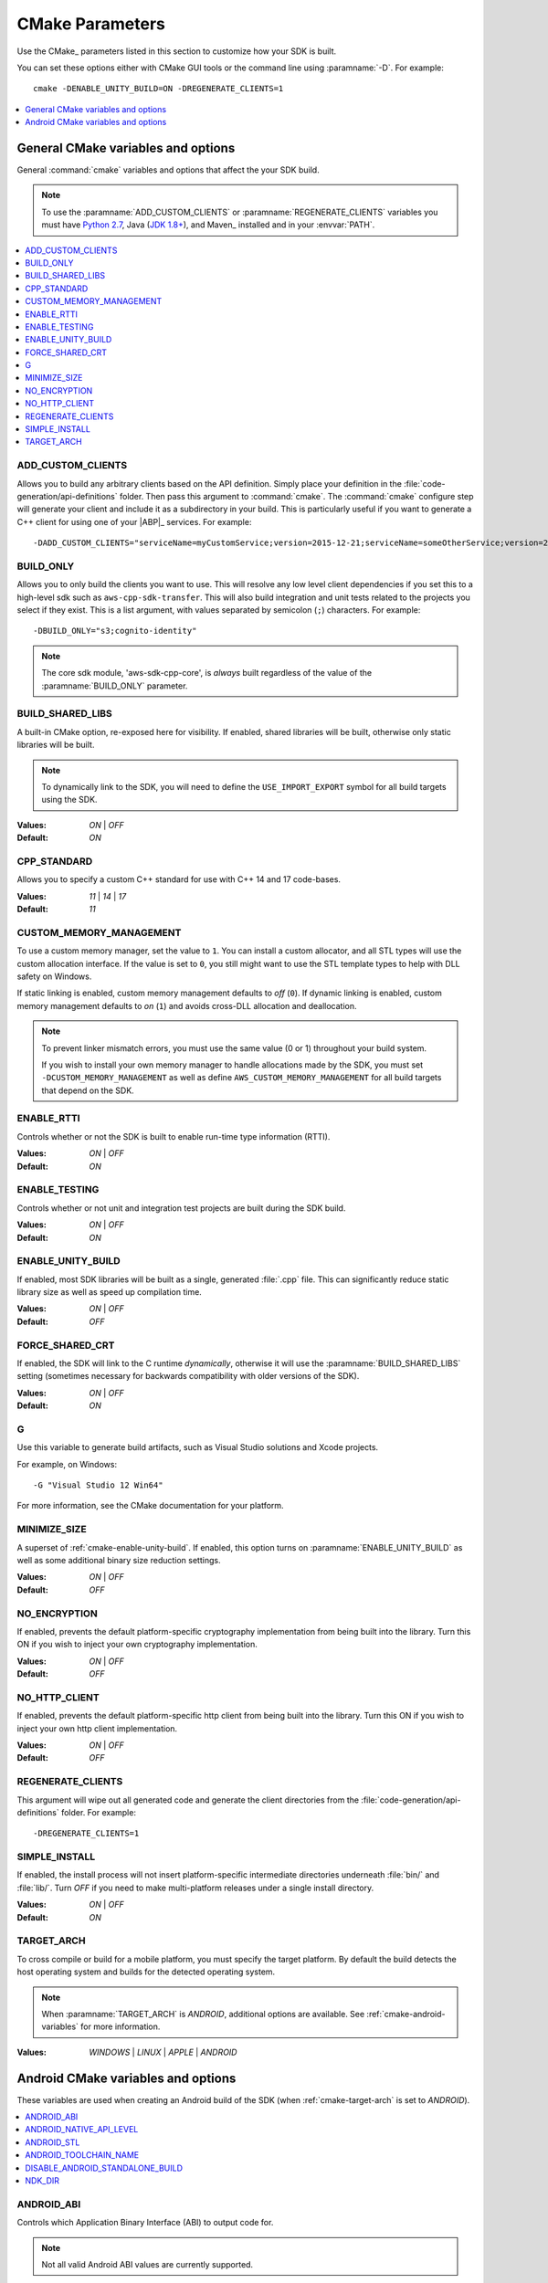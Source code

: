 .. Copyright 2010-2016 Amazon.com, Inc. or its affiliates. All Rights Reserved.

   This work is licensed under a Creative Commons Attribution-NonCommercial-ShareAlike 4.0
   International License (the "License"). You may not use this file except in compliance with the
   License. A copy of the License is located at http://creativecommons.org/licenses/by-nc-sa/4.0/.

   This file is distributed on an "AS IS" BASIS, WITHOUT WARRANTIES OR CONDITIONS OF ANY KIND,
   either express or implied. See the License for the specific language governing permissions and
   limitations under the License.

################
CMake Parameters
################

Use the CMake_ parameters listed in this section to customize how your SDK is built.

You can set these options either with CMake GUI tools or the command line using :paramname:`-D`. For
example::

 cmake -DENABLE_UNITY_BUILD=ON -DREGENERATE_CLIENTS=1

.. contents::
    :local:
    :depth: 1


.. _cmake-general-options:

General CMake variables and options
===================================

General :command:`cmake` variables and options that affect the your SDK build.

.. note:: To use the :paramname:`ADD_CUSTOM_CLIENTS` or :paramname:`REGENERATE_CLIENTS` variables
   you must have `Python 2.7 <https://www.python.org/downloads/>`_, Java (`JDK 1.8+
   <http://openjdk.java.net/install/>`_), and Maven_ installed and in your :envvar:`PATH`.

.. contents::
    :local:
    :depth: 1


.. _cmake-add-custom-clients:

ADD_CUSTOM_CLIENTS
------------------

Allows you to build any arbitrary clients based on the API definition. Simply place your definition
in the :file:`code-generation/api-definitions` folder. Then pass this argument to :command:`cmake`.
The :command:`cmake` configure step will generate your client and include it as a subdirectory in
your build. This is particularly useful if you want to generate a C++ client for using one of your
|ABP|_ services. For example::

 -DADD_CUSTOM_CLIENTS="serviceName=myCustomService;version=2015-12-21;serviceName=someOtherService;version=2015-08-15"


.. _cmake-build-only:

BUILD_ONLY
----------

Allows you to only build the clients you want to use. This will resolve any low level client
dependencies if you set this to a high-level sdk such as ``aws-cpp-sdk-transfer``. This will also
build integration and unit tests related to the projects you select if they exist. This is a list
argument, with values separated by semicolon (``;``) characters. For example::

 -DBUILD_ONLY="s3;cognito-identity"

.. note:: The core sdk module, 'aws-sdk-cpp-core', is *always* built regardless of the value of the
   :paramname:`BUILD_ONLY` parameter.


.. _cmake-build-shared-libs:

BUILD_SHARED_LIBS
-----------------

A built-in CMake option, re-exposed here for visibility. If enabled, shared libraries will be built,
otherwise only static libraries will be built.

.. note:: To dynamically link to the SDK, you will need to define the ``USE_IMPORT_EXPORT`` symbol
   for all build targets using the SDK.

:Values: *ON* | *OFF*
:Default: *ON*


.. _cmake-cpp-standard:

CPP_STANDARD
------------

Allows you to specify a custom C++ standard for use with C++ 14 and 17 code-bases.

:Values: *11* | *14* | *17*
:Default: *11*


.. _cmake-custom-memory-management:

CUSTOM_MEMORY_MANAGEMENT
------------------------

To use a custom memory manager, set the value to ``1``. You can install a custom allocator, and all
STL types will use the custom allocation interface. If the value is set to ``0``, you still might
want to use the STL template types to help with DLL safety on Windows.

If static linking is enabled, custom memory management defaults to *off* (``0``). If dynamic linking
is enabled, custom memory management defaults to *on* (``1``) and avoids cross-DLL allocation and
deallocation.

.. note:: To prevent linker mismatch errors, you must use the same value (0 or 1) throughout your
   build system.

   If you wish to install your own memory manager to handle allocations made by the SDK, you must
   set ``-DCUSTOM_MEMORY_MANAGEMENT`` as well as define ``AWS_CUSTOM_MEMORY_MANAGEMENT`` for all
   build targets that depend on the SDK.


.. _cmake-enable-rtti:

ENABLE_RTTI
-----------

Controls whether or not the SDK is built to enable run-time type information (RTTI).

:Values: *ON* | *OFF*
:Default: *ON*


.. _cmake-enable-testing:

ENABLE_TESTING
--------------

Controls whether or not unit and integration test projects are built during the SDK build.

:Values: *ON* | *OFF*
:Default: *ON*


.. _cmake-enable-unity-build:

ENABLE_UNITY_BUILD
------------------

If enabled, most SDK libraries will be built as a single, generated :file:`.cpp` file. This can
significantly reduce static library size as well as speed up compilation time.

:Values: *ON* | *OFF*
:Default: *OFF*


.. _cmake-force-shared-crt:

FORCE_SHARED_CRT
----------------

If enabled, the SDK will link to the C runtime *dynamically*, otherwise it will use the
:paramname:`BUILD_SHARED_LIBS` setting (sometimes necessary for backwards compatibility with older
versions of the SDK).

:Values: *ON* | *OFF*
:Default: *ON*


.. _cmake-g:

G
-

Use this variable to generate build artifacts, such as Visual Studio solutions and Xcode projects.

For example, on Windows::

 -G "Visual Studio 12 Win64"

For more information, see the CMake documentation for your platform.


.. _cmake-minimize-size:

MINIMIZE_SIZE
-------------

A superset of :ref:`cmake-enable-unity-build`. If enabled, this option turns on
:paramname:`ENABLE_UNITY_BUILD` as well as some additional binary size reduction settings.

:Values: *ON* | *OFF*
:Default: *OFF*


.. _cmake-no-encryption:

NO_ENCRYPTION
-------------

If enabled, prevents the default platform-specific cryptography implementation from being built into
the library. Turn this ON if you wish to inject your own cryptography implementation.

:Values: *ON* | *OFF*
:Default: *OFF*


.. _cmake-no-http-client:

NO_HTTP_CLIENT
--------------

If enabled, prevents the default platform-specific http client from being built into the library.
Turn this ON if you wish to inject your own http client implementation.

:Values: *ON* | *OFF*
:Default: *OFF*


.. _cmake-regenerate-clients:

REGENERATE_CLIENTS
------------------

This argument will wipe out all generated code and generate the client directories from the
:file:`code-generation/api-definitions` folder. For example::

 -DREGENERATE_CLIENTS=1


.. _cmake-simple-install:

SIMPLE_INSTALL
--------------

If enabled, the install process will not insert platform-specific intermediate directories
underneath :file:`bin/` and :file:`lib/`. Turn *OFF* if you need to make multi-platform releases
under a single install directory.

:Values: *ON* | *OFF*
:Default: *ON*


.. _cmake-target-arch:

TARGET_ARCH
-----------

To cross compile or build for a mobile platform, you must specify the target platform. By default
the build detects the host operating system and builds for the detected operating system.

.. note:: When :paramname:`TARGET_ARCH` is *ANDROID*, additional options are available. See
   :ref:`cmake-android-variables` for more information.

:Values: *WINDOWS* | *LINUX* | *APPLE* | *ANDROID*



.. _cmake-android-variables:

Android CMake variables and options
===================================

These variables are used when creating an Android build of the SDK (when :ref:`cmake-target-arch` is
set to *ANDROID*).

.. contents::
    :local:
    :depth: 1


.. _cmake-android-abi:

ANDROID_ABI
-----------

Controls which Application Binary Interface (ABI) to output code for.

.. note:: Not all valid Android ABI values are currently supported.

:Values: *arm64* | *armeabi-v7a* | *x86_64* | *x86* | *mips64* | *mips*
:Default: *armeabi-v7a*


.. _cmake-android-native-api-level:

ANDROID_NATIVE_API_LEVEL
------------------------

Controls what API level the SDK will be built against. If you set :ref:`cmake-android-stl` to
*gnustl*, you have complete freedom with the choice of API level. If you use *libc++*, you must use
an API level of at least *21*.

:Default: Varies by STL choice.


.. _cmake-android-stl:

ANDROID_STL
-----------

Controls what flavor of the C++ standard library the SDK will use.

.. important:: Performance problems can occur within the SDK if the ``gnustl`` options are used; we
   strongly recommend using *libc++_shared* or *libc++_static*.

:Values: *libc++_shared* | *libc++_static* | *gnustl_shared* | *gnustl_static*
:Default: *libc++_shared*


.. _cmake-android-toolchain-name:

ANDROID_TOOLCHAIN_NAME
----------------------

Controls which compiler is used to build the SDK.

.. note:: With GCC being deprecated by the Android NDK, we recommend using the default value.

:Default: *standalone-clang*


.. _cmake-disable-android-standalone-build:

DISABLE_ANDROID_STANDALONE_BUILD
--------------------------------

By default, Android builds use a standalone clang-based toolchain constructed via NDK scripts. If
you wish to use your own toolchain, turn this option *ON*.

:Values: *ON* | *OFF*
:Default: *OFF*

.. _cmake-ndk-dir:

NDK_DIR
-------

An override path for where the build system should find the Android NDK. By default, the build
system will check environment variables (:envvar:`ANDROID_NDK`) if this variable is not set.

